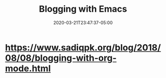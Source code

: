 #+title: Blogging with Emacs
#+date: 2020-03-21T23:47:37-05:00
#+showDate: true
#+draft: true
#+categories: Development
#+tags: TODO

* https://www.sadiqpk.org/blog/2018/08/08/blogging-with-org-mode.html
